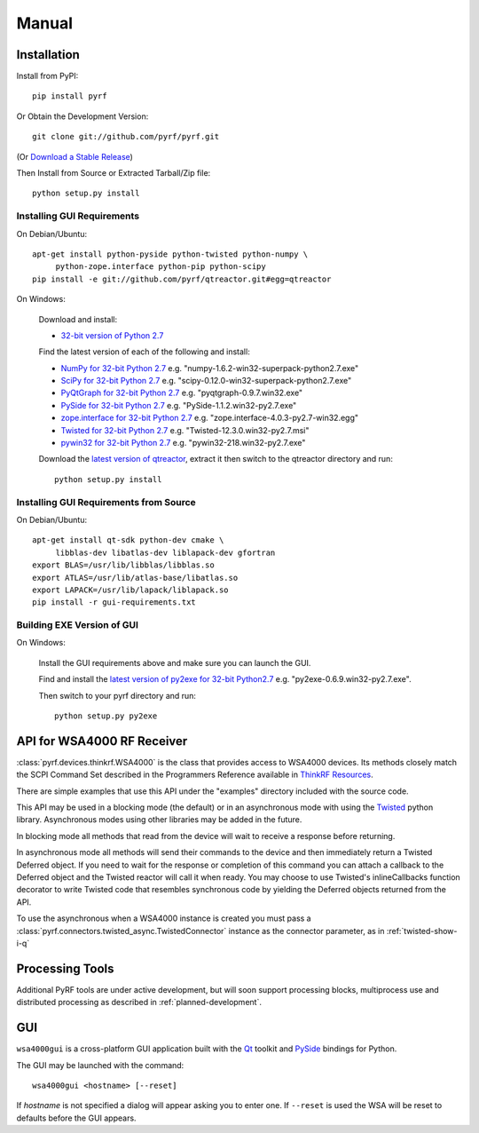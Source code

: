 Manual
======

.. image:: pyrf_logo.png
   :alt: PyRF logo

Installation
------------


Install from PyPI::

   pip install pyrf

Or Obtain the Development Version::

   git clone git://github.com/pyrf/pyrf.git

(Or `Download a Stable Release <https://github.com/pyrf/pyrf/tags>`_)

Then Install from Source or Extracted Tarball/Zip file::

   python setup.py install


Installing GUI Requirements
~~~~~~~~~~~~~~~~~~~~~~~~~~~

On Debian/Ubuntu::

   apt-get install python-pyside python-twisted python-numpy \
   	python-zope.interface python-pip python-scipy
   pip install -e git://github.com/pyrf/qtreactor.git#egg=qtreactor


On Windows:

   Download and install:

   * `32-bit version of Python 2.7 <http://www.python.org/ftp/python/2.7/python-2.7.msi>`_

   Find the latest version of each of the following and install:

   * `NumPy for 32-bit Python 2.7 <http://sourceforge.net/projects/numpy/files/NumPy/>`_ e.g. "numpy-1.6.2-win32-superpack-python2.7.exe"
   * `SciPy for 32-bit Python 2.7 <http://sourceforge.net/projects/scipy/files/scipy/>`_ e.g. "scipy-0.12.0-win32-superpack-python2.7.exe"
   * `PyQtGraph for 32-bit Python 2.7 <http://www.pyqtgraph.org/>`_ e.g. "pyqtgraph-0.9.7.win32.exe"
   * `PySide for 32-bit Python 2.7 <http://qt-project.org/wiki/PySide_Binaries_Windows>`_
     e.g. "PySide-1.1.2.win32-py2.7.exe"
   * `zope.interface for 32-bit Python 2.7 <http://pypi.python.org/pypi/zope.interface#download>`_ e.g. "zope.interface-4.0.3-py2.7-win32.egg"
   * `Twisted for 32-bit Python 2.7 <http://twistedmatrix.com/trac/wiki/Downloads#Windows>`_
     e.g. "Twisted-12.3.0.win32-py2.7.msi"
   * `pywin32 for 32-bit Python 2.7 <http://sourceforge.net/projects/pywin32/files/pywin32/>`_
     e.g. "pywin32-218.win32-py2.7.exe"

   Download the `latest version of qtreactor <https://github.com/pyrf/qtreactor/tags>`_,
   extract it then switch to the qtreactor directory and run::

      python setup.py install


Installing GUI Requirements from Source
~~~~~~~~~~~~~~~~~~~~~~~~~~~~~~~~~~~~~~~

On Debian/Ubuntu::

   apt-get install qt-sdk python-dev cmake \
	libblas-dev libatlas-dev liblapack-dev gfortran
   export BLAS=/usr/lib/libblas/libblas.so
   export ATLAS=/usr/lib/atlas-base/libatlas.so
   export LAPACK=/usr/lib/lapack/liblapack.so
   pip install -r gui-requirements.txt


Building EXE Version of GUI
~~~~~~~~~~~~~~~~~~~~~~~~~~~

On Windows:

   Install the GUI requirements above and make sure you can launch the GUI.

   Find and install the
   `latest version of py2exe for 32-bit Python2.7 <http://sourceforge.net/projects/py2exe/files/py2exe/>`_
   e.g. "py2exe-0.6.9.win32-py2.7.exe".

   Then switch to your pyrf directory and run::

      python setup.py py2exe

API for WSA4000 RF Receiver
---------------------------

:class:`pyrf.devices.thinkrf.WSA4000` is the class that provides access
to WSA4000 devices.
Its methods closely match the SCPI Command Set described in the
Programmers Reference available in
`ThinkRF Resources <http://www.thinkrf.com/resources>`_.

There are simple examples that use this API under the "examples" directory
included with the source code.

This API may be used in a blocking mode (the default) or in an asynchronous
mode with using the `Twisted <http://twistedmatrix.com/>`_ python library.
Asynchronous modes using other libraries may be added in the future.

In blocking mode all methods that read from the device will wait
to receive a response before returning.

In asynchronous mode all methods will send their commands to the device and
then immediately return a Twisted Deferred object.  If you need to wait for
the response or completion of this command you can attach a callback to the
Deferred object and the Twisted reactor will call it when ready.  You may
choose to use Twisted's inlineCallbacks function decorator to write Twisted
code that resembles synchronous code by yielding the Deferred objects
returned from the API.

To use the asynchronous when a WSA4000 instance is created
you must pass a :class:`pyrf.connectors.twisted_async.TwistedConnector`
instance as the connector parameter, as in :ref:`twisted-show-i-q`


Processing Tools
----------------

Additional PyRF tools are under active development, but will soon support
processing blocks, multiprocess use and distributed processing as
described in :ref:`planned-development`.


.. _demo-gui:

GUI
---

.. image:: wsa4000demo.png
   :alt: wsa4000gui screen shot

``wsa4000gui`` is a cross-platform GUI application built with the
Qt_ toolkit and PySide_ bindings for Python.

.. _Qt: http://qt.digia.com/
.. _PySide: http://qt-project.org/wiki/PySide

The GUI may be launched with the command::

  wsa4000gui <hostname> [--reset]

If *hostname* is not specified a dialog will appear asking you to enter one.
If ``--reset`` is used the WSA will be reset to defaults before the GUI
appears.

